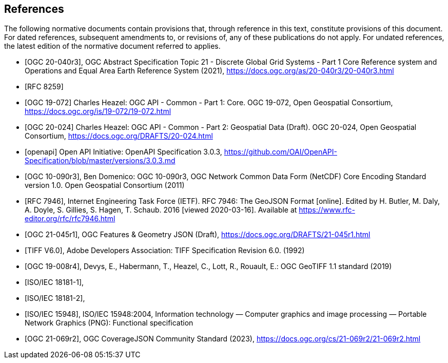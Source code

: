[bibliography]
== References

The following normative documents contain provisions that, through reference in this text, constitute provisions of this document. For dated references, subsequent amendments to, or revisions of, any of these publications do not apply. For undated references, the latest edition of the normative document referred to applies.

////
[NOTE]
====
Insert References here. If there are no references, leave this section empty.

References are to follow the Springer LNCS style, with the exception that optional information may be appended to references: DOIs are added after the date and web resource references may include an access date at the end of the reference in parentheses. See examples from Springer and OGC below.
====
////

* [[[OGC20-040r3,OGC 20-040r3]]], OGC Abstract Specification Topic 21 - Discrete Global Grid Systems - Part 1 Core Reference system and Operations and Equal Area Earth Reference System (2021), https://docs.ogc.org/as/20-040r3/20-040r3.html[https://docs.ogc.org/as/20-040r3/20-040r3.html]
* [[[rfc8259,RFC 8259]]]
* [[[OGC19-072,OGC 19-072]]] Charles Heazel: OGC API - Common - Part 1: Core. OGC 19-072, Open Geospatial Consortium, https://docs.ogc.org/is/19-072/19-072.html[https://docs.ogc.org/is/19-072/19-072.html]
* [[[OGC20-024,OGC 20-024]]] Charles Heazel: OGC API - Common - Part 2: Geospatial Data (Draft). OGC 20-024, Open Geospatial Consortium, https://docs.ogc.org/DRAFTS/20-024.html[https://docs.ogc.org/DRAFTS/20-024.html]
* [[[openapi,openapi]]] Open API Initiative: OpenAPI Specification 3.0.3, https://github.com/OAI/OpenAPI-Specification/blob/master/versions/3.0.3.md[https://github.com/OAI/OpenAPI-Specification/blob/master/versions/3.0.3.md]
* [[[OGC10-090r3,OGC 10-090r3]]], Ben Domenico: OGC 10-090r3, OGC Network Common Data Form (NetCDF) Core Encoding Standard version 1.0. Open Geospatial Consortium (2011)
* [[[rfc7946,RFC 7946]]],  Internet Engineering Task Force (IETF). RFC 7946: The GeoJSON Format [online]. Edited by H. Butler, M. Daly, A. Doyle, S. Gillies, S. Hagen, T. Schaub. 2016 [viewed 2020-03-16]. Available at https://www.rfc-editor.org/rfc/rfc7946.html
* [[[OGC21-045r1,OGC 21-045r1]]], OGC Features & Geometry JSON (Draft), https://docs.ogc.org/DRAFTS/21-045r1.html[https://docs.ogc.org/DRAFTS/21-045r1.html]
* [[[TIFF_V6,TIFF V6.0]]], Adobe Developers Association: TIFF Specification Revision 6.0. (1992)
* [[[OGC19-008r4,OGC 19-008r4]]], Devys, E., Habermann, T., Heazel, C., Lott, R.,  Rouault, E.: OGC GeoTIFF 1.1 standard (2019)
* [[[JPEG_XL1,ISO/IEC 18181-1]]],
* [[[JPEG_XL2,ISO/IEC 18181-2]]],
* [[[PNG_ISO_IEC_15948,ISO/IEC 15948]]], ISO/IEC 15948:2004, Information technology — Computer graphics and image processing — Portable Network Graphics (PNG): Functional specification
* [[[OGC21-069r2,OGC 21-069r2]]], OGC CoverageJSON Community Standard (2023), https://docs.ogc.org/cs/21-069r2/21-069r2.html[https://docs.ogc.org/cs/21-069r2/21-069r2.html]

